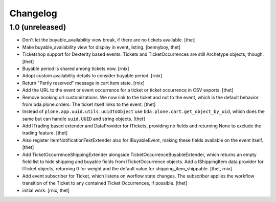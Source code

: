 Changelog
=========

1.0 (unreleased)
----------------

- Don't let the buyable_availability view break, if there are no tickets
  available.
  [thet]

- Make buyable_availability view for display in event_listing.
  [bennyboy, thet]

- Ticketshop support for Dexterity based events. Tickets and TicketOccurrences
  are still Archetype objects, though.
  [thet]

- Buyable period is shared among tickets now.
  [rnix]

- Adopt custom availability details to consider buyable period.
  [rnix]

- Return "Partly reserved" message in cart item state.
  [rnix]

- Add the URL to the event or event occurrence for a ticket or ticket
  occurrence in CSV exports.
  [thet]

- Remove booking url customizations. We now link to the ticket and not to the
  event, which is the default behavior from bda.plone.orders. The ticket itself
  links to the event.
  [thet]

- Instead of ``plone.app.uuid.utils.uuidToObject`` use
  ``bda.plone.cart.get_object_by_uid``, which does the same but can handle
  ``uuid.UUID`` and string objects.
  [thet]

- Add ITrading based extender and DataProvider for ITickets, providing no
  fields and returning None to exclude the trading feature.
  [thet]

- Also register ItemNotificationTextExtender also for IBuyableEvent, making
  these fields available on the event itself.
  [thet]

- Add TicketOccurrenceShippingExtender alongside
  TicketOccurrenceBuyableExtender, which returns an empty field list to hide
  shipping and buyable fields from ITicketOccurrence objects. Add a
  IShippingItem data provider for ITicket objects, returning 0 for weight and
  the default value for shipping_item_shippable.
  [thet, rnix]

- Add event subscriber for Ticket, which listens on worflow state changes. The
  subscriber applies the workflow transition of the Ticket to any contained
  Ticket Occurrences, if possible.
  [thet]

- initial work.
  [rnix, thet]
